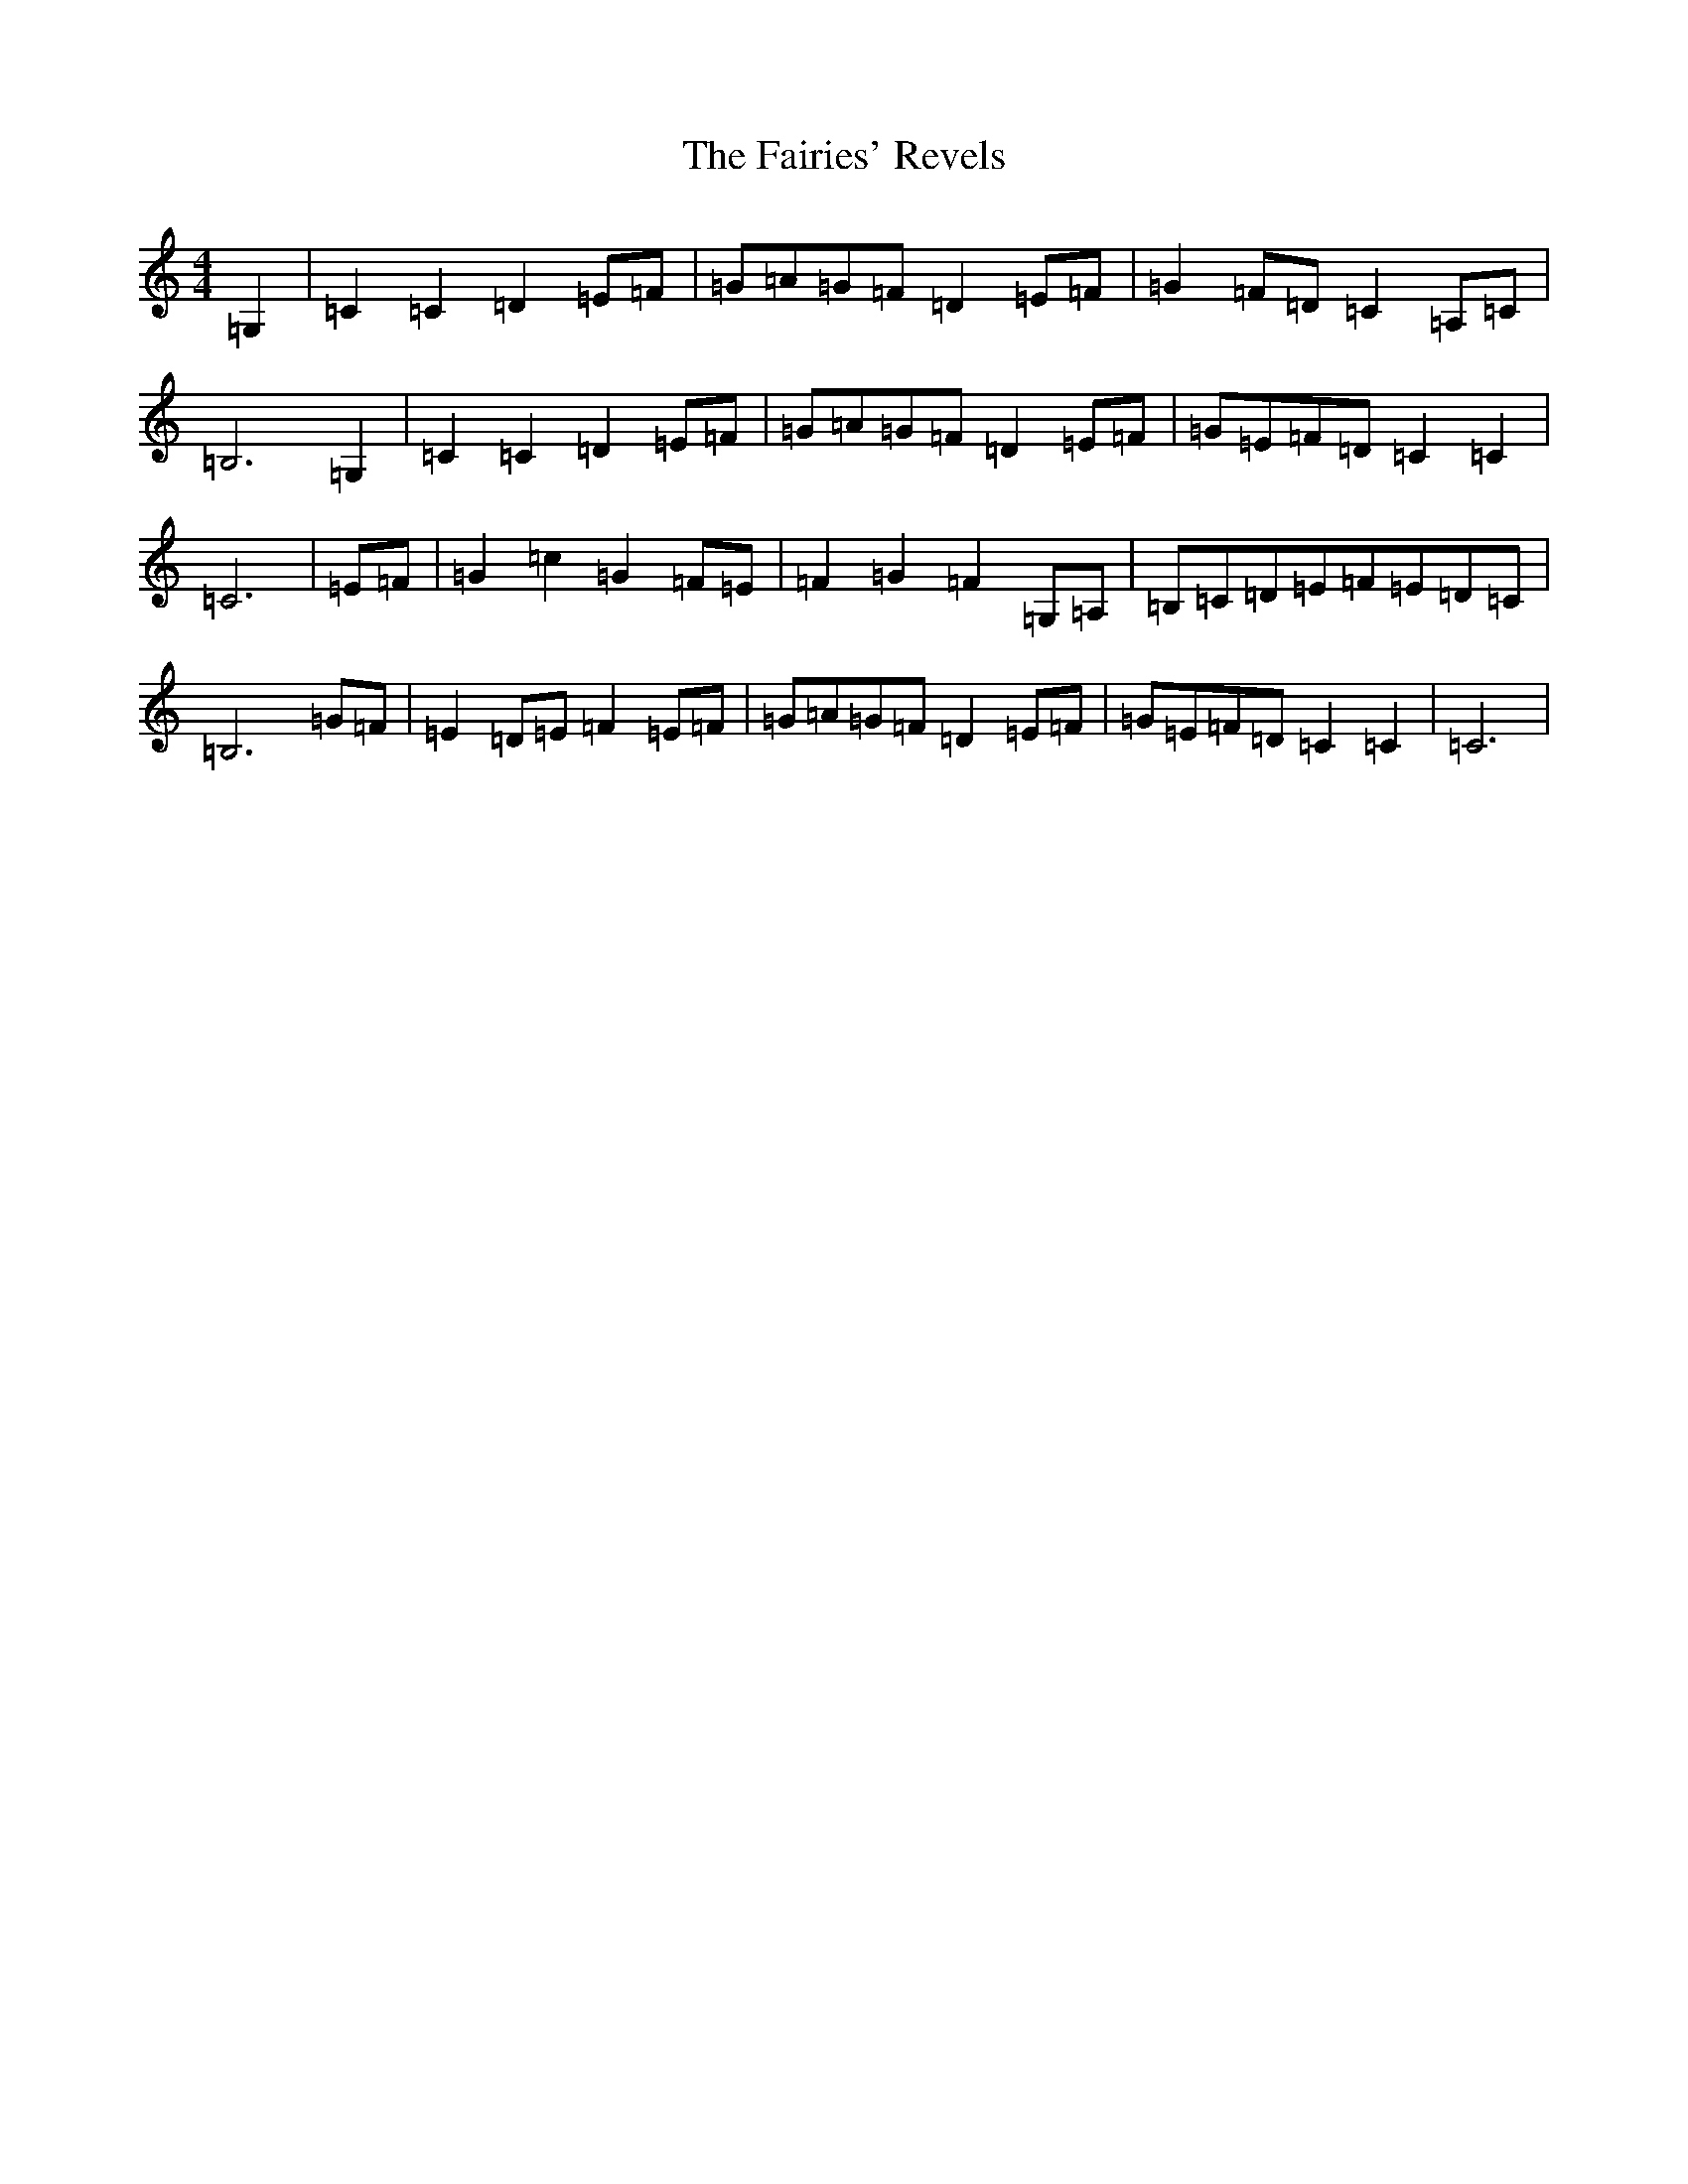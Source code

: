 X: 6330
T: Fairies' Revels, The
S: https://thesession.org/tunes/3807#setting3807
R: march
M:4/4
L:1/8
K: C Major
=G,2|=C2=C2=D2=E=F|=G=A=G=F=D2=E=F|=G2=F=D=C2=A,=C|=B,6=G,2|=C2=C2=D2=E=F|=G=A=G=F=D2=E=F|=G=E=F=D=C2=C2|=C6|=E=F|=G2=c2=G2=F=E|=F2=G2=F2=G,=A,|=B,=C=D=E=F=E=D=C|=B,6=G=F|=E2=D=E=F2=E=F|=G=A=G=F=D2=E=F|=G=E=F=D=C2=C2|=C6|